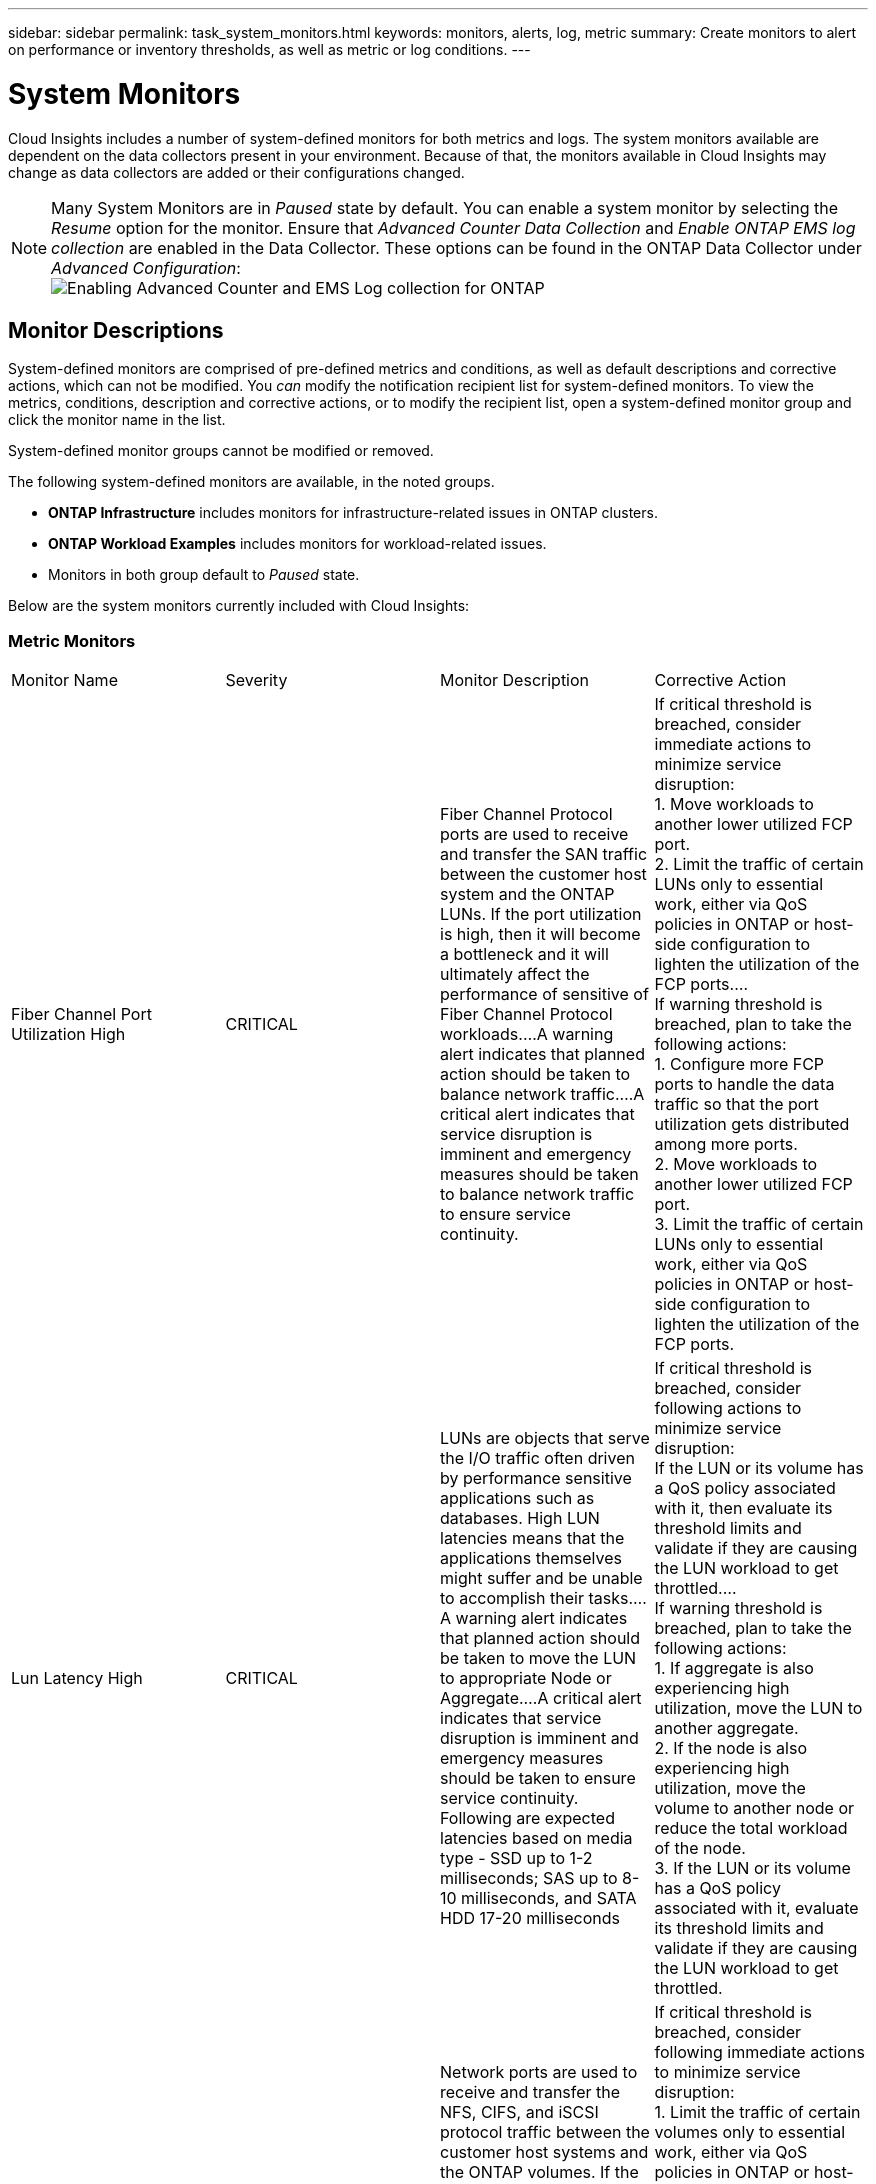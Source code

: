 ---
sidebar: sidebar
permalink: task_system_monitors.html
keywords: monitors, alerts, log, metric
summary: Create monitors to alert on performance or inventory thresholds, as well as metric or log conditions.
---

= System Monitors
:toc: macro
:hardbreaks:
:toclevels: 2
:nofooter:
:icons: font
:linkattrs:
:imagesdir: ./media/

[.lead]
Cloud Insights includes a number of system-defined monitors for both metrics and logs. The system monitors available are dependent on the data collectors present in your environment. Because of that, the monitors available in Cloud Insights may change as data collectors are added or their configurations changed.

NOTE: Many System Monitors are in _Paused_ state by default. You can enable a system monitor by selecting the _Resume_ option for the monitor. Ensure that _Advanced Counter Data Collection_ and _Enable ONTAP EMS log collection_ are enabled in the Data Collector. These options can be found in the ONTAP Data Collector under _Advanced Configuration_: 
image:Enable_Log_Monitor_Collection.png[Enabling Advanced Counter and EMS Log collection for ONTAP]


[#top]

toc::[]




////
== Create the Monitor 

. From the Cloud Insights menu, click *Alerts > Manage Monitors*
+
The Monitors list page is displayed, showing currently configured monitors. 

. To modify an existing monitor, click the monitor name in the list.

. To add a monitor, Click *+ Monitor*. 
+
image:Monitor_log_or_metric.png[Choose system or log monitor]
+
When you add a new monitor, you are prompted to create a Metric Monitor or a Log Monitor.

* _Metric_ monitors alert on infrastructure- or performance-related triggers
* _Log_ monitors alert on log-related activity

+
After you choose your monitor type, the Monitor Configuration dialog is displayed.


==== Metric Monitor

. In the drop-down, search for and choose an object type and metric to monitor.

You can set filters to narrow down which object attributes or metrics to monitor. 

//image:select_metric_to_monitor.png[Select Metric]

image:MonitorMetricFilter.png[Metrics Filtering]

//When working with integration data (Kubernetes, ONTAP Advanced Data, etc.), metric filtering works against the data samples themselves, not the objects as with infrastructure data (storage, VMs, ports, etc.).

When working with integration data (Kubernetes, ONTAP Advanced Data, etc.), metric filtering removes the individual/unmatched data points from the plotted data series, unlike infrastructure data (storage, VM, ports etc.) where filters work on the aggregated value of the data series and potentially remove the entire object from the chart. 

//image:IntegrationMetricFilterExample.png[Integration Metric Filtering]

TIP: To create a multi-condition monitor (e.g., IOPS > X and latency > Y), define the first condition as a threshold and the second condition as a filter.


===== Define the Conditions of the Monitor. 

. After choosing the object and metric to monitor, set the Warning-level and/or Critical-level thresholds.
. For the _Warning_ level, enter 200 for our example. The dashed line indicating this Warning level displays in the example graph.
. For the _Critical_ level, enter 400. The dashed line indicating this Critical level displays in the example graph.
+
The graph displays historical data. The Warning and Critical level lines on the graph are a visual representation of the Monitor, so you can easily see when the Monitor might trigger an alert in each case. 

. For the occurence interval, choose _Continuously_ for a period of _15 Minutes_.
+
You can choose to trigger an alert the moment a threshold is breached, or wait until the threshold has been in continuous breach for a period of time. In our example, we do not want to be alerted every time the Total IOPS peaks above the Warning or Critical level, but only when a monitored object continuously exceeds one of these levels for at least 15 minutes.
+
//image:define_monitor_conditions.png[Define Conditions]
image:Monitor_metric_conditions.png[Define the monitor's conditions]


=== Log Monitor

When creating a *Log monitor*, first choose which log to monitor from the available log list. You can then filter based on the available attributes as above.

For example, you might choose to filter for "object.store.unavailable" message type in the logs.netapp.ems source:

NOTE: The Log Monitor filter cannot be empty. 

image:Monitor_log_monitor_filter.png[choose which log to monitor, and set a filter]



==== Define the alert behavior

Choose how you want to alert when a log alert is triggered. You can set the monitor to alert with _Warning_, _Critical_, or _Informational_ severity, based on the filter conditions you set above.

image:Monitor_log_alert_behavior.png[define the log behavior to monitor]


==== Define the alert resolution behavior

You can choose how an log monitor alert is resolved. You are presented with three choices:

* *Resolve instantly*: The alert is immediately resolved with no further action needed
* *Resolve based on time*: The alert is resolved after the specified time has passed
* *Resolve based on log entry*: The alert is resolved when a subsequent log activity has occurred. For example, when an object is logged as "available".

image:Monitor_log_monitor_resolution.png[Alert Resolution]



==== Select notification type and recipients

In the _Set up team notification(s)_ section, you can choose whether to alert your team via email or Webhook.

image:Webhook_Choose_Monitor_Notification.png[Choose alerting method]

*Alerting via Email:*

Specify the email recipients for alert notifications. If desired, you can choose different recipients for warning or critical alerts.

image:email_monitor_alerts.png[Email Alert Recipients]

*Alerting via Webhook:*

Specify the webhook(s) for alert notifications. If desired, you can choose different webhooks for warning or critical alerts.

image:Webhook_Monitor_Notifications.png[Webhook Alerting]


==== Setting Corrective Actions or Additional Information

You can add an optional description as well as additional insights and/or corrective actions by filling in the *Add an Alert Description* section. The description can be up to 1024 characters and will be sent with the alert. The insights/corrective action field can be up to 67,000 characters and will be displayed in the summary section of the alert landing page.

In these fields you can provide notes, links, or steps to take to correct or otherwise address the alert.

image:Monitors_Alert_Description.png[Alert Corrective Actions and Description]


==== Save your Monitor

. If desired, you can add a description of the monitor. 
+
. Give the Monitor a meaningful name and click *Save*.
+
Your new monitor is added to the list of active Monitors.

==== Monitor List

The Monitor page lists the currently configured monitors, showing the following:

* Monitor Name
* Status 
* Object/metric being monitored
* Conditions of the Monitor

You can choose to temporarily pause monitoring of an object type by clicking the menu to the right of the monitor and selecting *Pause*. When you are ready to resume monitoring, click *Resume*.

You can copy a monitor by selecting *Duplicate* from the menu. You can then modify the new monitor and change the object/metric, filter, conditions, email recipients, etc.

If a monitor is no longer needed, you can delete it by selecting *Delete* from the menu.
////

////
== Monitor Groups

Grouping allows you to view and manage related monitors. For example, you can have a monitor group dedicated to the storage in your environment, or monitors relevant to a certain recipient list. 

image:Monitors_GroupList.png[Monitor Grouping]
////

////

Two groups are shown by default:

* *All Monitors* lists all monitors.
* *Custom Monitors* lists only user-created monitors.
////

////
The number of monitors contained in a group is shown next to the group name.


NOTE: Custom monitors can be paused, resumed, deleted, or moved to another group. System-defined monitors can be paused and resumed but can not be deleted or moved.


=== Custom Monitor Groups

To create a new custom monitor group, click the *"+" Create New Monitor Group* button. Enter a name for the group and click *Create Group*. An empty group is created with that name. 


To add monitors to the group, go to the _All Monitors_ group (recommended) and do one of the following:

* To add a single monitor, click the menu to the right of the monitor and select _Move to Group_. Choose the group to which to add the monitor.
* To add multiple monitors, select the ones you want to move, and click _Bulk Actions_. Choose _Move to group_. You cannot move system-defined monitors.
* Click on the monitor name to open the monitor's edit view, and select a group in the _Associate to a monitor group_ section.
+
image:Monitors_AssociateToGroup.png[Associate to group]

//* To add multiple monitors to a group, select them by clicking the checkbox next to each monitor, then click the *Bulk Actions* button and select _Move to Group_.

Remove monitors by clicking on a group and selecting _Remove from Group_ from the menu. You can not remove monitors from the _All Monitors_ or _Custom Monitors_ group, or from any of the system-defined monitor groups. To delete a monitor from these groups, you must delete the monitor itself.

//To remove a monitor from a group while editing the monitor, in the _Associate with a group_ section, click the *X* next to the group name.

NOTE: Removing a monitor from a group does not delete the monitor from Cloud Insights. To completely remove a monitor, select the monitor and click _Delete_. This also removes it from any group to which it belonged and it is no longer available to any user.

You can also move a monitor to a different group in the same manner, selecting _Move to Group_. You cannot move monitors from the system-defined monitor groups; to move a monitor from one of these groups, you must first _Duplicate_ the monitor, and then move the duplicated monitor to the desired group.

To pause or resume all monitors in a group at once, select the menu for the group and click _Pause_ or _Resume_. 

Use the same menu to rename or delete a group. Deleting a group does not delete the monitors from Cloud Insights; they are still available in _All Monitors_. You cannot delete system-defined monitor groups.

image:Monitors_PauseGroup.png[Pause a group]
////


== Monitor Descriptions

System-defined monitors are comprised of pre-defined metrics and conditions, as well as default descriptions and corrective actions, which can not be modified. You _can_ modify the notification recipient list for system-defined monitors. To view the metrics, conditions, description and corrective actions, or to modify the recipient list, open a system-defined monitor group and click the monitor name in the list.

System-defined monitor groups cannot be modified or removed.

The following system-defined monitors are available, in the noted groups.

* *ONTAP Infrastructure* includes monitors for infrastructure-related issues in ONTAP clusters. 
* *ONTAP Workload Examples* includes monitors for workload-related issues. 
* Monitors in both group default to _Paused_ state.



Below are the system monitors currently included with Cloud Insights:

=== Metric Monitors

|===
|Monitor Name|Severity|Monitor Description|Corrective Action
|Fiber Channel Port Utilization High|CRITICAL|Fiber Channel Protocol ports are used to receive and transfer the SAN traffic between the customer host system and the ONTAP LUNs. If the port utilization is high, then it will become a bottleneck and it will ultimately affect the performance of sensitive of Fiber Channel Protocol workloads.…A warning alert indicates that planned action should be taken to balance network traffic.…A critical alert indicates that service disruption is imminent and emergency measures should be taken to balance network traffic to ensure service continuity.|If critical threshold is breached, consider immediate actions to minimize service disruption: 
1. Move workloads to another lower utilized FCP port. 
2. Limit the traffic of certain LUNs only to essential work, either via QoS policies in ONTAP or host-side configuration to lighten the utilization of the FCP ports.…
If warning threshold is breached, plan to take the following actions: 
1. Configure more FCP ports to handle the data traffic so that the port utilization gets distributed among more ports. 
2. Move workloads to another lower utilized FCP port. 
3. Limit the traffic of certain LUNs only to essential work, either via QoS policies in ONTAP or host-side configuration to lighten the utilization of the FCP ports.
|Lun Latency High|CRITICAL|LUNs are objects that serve the I/O traffic often driven by performance sensitive applications such as databases. High LUN latencies means that the applications themselves might suffer and be unable to accomplish their tasks.…A warning alert indicates that planned action should be taken to move the LUN to appropriate Node or Aggregate.…A critical alert indicates that service disruption is imminent and emergency measures should be taken to ensure service continuity. Following are expected latencies based on media type - SSD up to 1-2 milliseconds; SAS up to 8-10 milliseconds, and SATA HDD 17-20 milliseconds|If critical threshold is breached, consider following actions to minimize service disruption: 
If the LUN or its volume has a QoS policy associated with it, then evaluate its threshold limits and validate if they are causing the LUN workload to get throttled.…
If warning threshold is breached, plan to take the following actions:
1. If aggregate is also experiencing high utilization, move the LUN to another aggregate. 
2. If the node is also experiencing high utilization, move the volume to another node or reduce the total workload of the node. 
3. If the LUN or its volume has a QoS policy associated with it, evaluate its threshold limits and validate if they are causing the LUN workload to get throttled.
|Network Port Utilization High |CRITICAL|Network ports are used to receive and transfer the NFS, CIFS, and iSCSI protocol traffic between the customer host systems and the ONTAP volumes. If the port utilization is high, then it becomes a bottleneck and it will ultimately affect the performance of NFS, CIFS and iSCSI workloads.…A warning alert indicates that planned action should be taken to balance network traffic.…A critical alert indicates that service disruption is imminent and emergency measures should be taken to balance network traffic to ensure service continuity.|If critical threshold is breached, consider following immediate actions to minimize service disruption: 
1. Limit the traffic of certain volumes only to essential work, either via QoS policies in ONTAP or host-side analysis to decrease the utilization of the network ports. 
2. Configure one or more volumes to use another lower utilized network port.…
If warning threshold is breached, consider the following immediate actions:
1. Configure more network ports to handle the data traffic so that the port utilization gets distributed among more ports. 
2. Configure one or more volumes to use another lower utilized network port.
|NVMe Namespace Latency High |CRITICAL |NVMe Namespaces are objects that serve the I/O traffic that is driven by performance sensitive applications such as databases. High NVMe Namespaces latency means that the applications themselves may suffer and be unable to accomplish their tasks.…A warning alert indicates that planned action should be taken to move the LUN to appropriate Node or Aggregate.…A critical alert indicates that service disruption is imminent and emergency measures should be taken to ensure service continuity.|If critical threshold is breached, consider immediate actions to minimize service disruption: 
If the NVMe namespace or its volume has a QoS policy assigned to them, then evaluate its limit thresholds in case they are causing the NVMe namespace workload to get throttled.…
If warning threshold is breached, consider to take the following actions: 
1. If aggregate is also experiencing high utilization, move the LUN to another aggregate. 
2. If the node is also experiencing high utilization, move the volume to another node or reduce the total workload of the node.
3. If the NVMe namespace or its volume has a QoS policy assigned to them, evaluate its limit thresholds in case they are causing the NVMe namespace workload to get throttled.
|QTree Capacity Full|CRITICAL|A qtree is a logically defined file system that can exist as a special subdirectory of the root directory within a volume. Each qtree has a default space quota or a quota defined by a quota policy to limit amount of data stored in the tree within the volume capacity.…A warning alert indicates that planned action should be taken to increase the space.…A critical alert indicates that service disruption is imminent and emergency measures should be taken to free up space to ensure service continuity.|If critical threshold is breached, consider immediate actions to minimize service disruption:
1. Increase the space of the qtree in order to accommodate the growth. 
2. Delete unwanted data to free up space.…
If warning threshold is breached, plan to take the following immediate actions:
1. Increase the space of the qtree in order to accommodate the growth. 
2. Delete unwanted data to free up space.
|QTree Capacity Hard Limit|CRITICAL|A qtree is a logically defined file system that can exist as a special subdirectory of the root directory within a volume. Each qtree has a space quota measured in KBytes that is used to store data in order to control the growth of user data in volume and not exceed its total capacity.…A qtree maintains a soft storage capacity quota that provides alert to the user proactively before reaching the total capacity quota limit in the qtree and being unable to store data anymore. Monitoring the amount of data stored within a qtree ensures that the user receives uninterrupted data service.|If critical threshold is breached, consider following immediate actions to minimize service disruption:
1. Increase the tree space quota in order to accommodate the growth
2. Instruct the user to delete unwanted data in the tree to free up space
|QTree Capacity Soft Limit|WARNING|A qtree is a logically defined file system that can exist as a special subdirectory of the root directory within a volume. Each qtree has a space quota measured in KBytes that it can use to store data in order to control the growth of user data in volume and not exceed its total capacity.…A qtree maintains a soft storage capacity quota that provides alert to the user proactively before reaching the total capacity quota limit in the qtree and being unable to store data anymore. Monitoring the amount of data stored within a qtree ensures that the user receives uninterrupted data service.|If warning threshold is breached, consider the following immediate actions:
1. Increase the tree space quota to accommodate the growth. 
2. Instruct the user to delete unwanted data in the tree to free up space.
|QTree Files Hard Limit|CRITICAL|A qtree is a logically defined file system that can exist as a special subdirectory of the root directory within a volume. Each qtree has a quota of the number of files that it can contain to maintain a manageable file system size within the volume.…A qtree maintains a hard file number quota beyond which new files in the tree are denied. Monitoring the number of files within a qtree ensures that the user receives uninterrupted data service.|If critical threshold is breached, consider immediate actions to minimize service disruption:
1. Increase the file count quota for the qtree. 
2. Delete unwanted files from the qtree file system.
|QTree Files Soft Limit|WARNING|A qtree is a logically defined file system that can exist as a special subdirectory of the root directory within a volume. Each qtree has a quota of the number of files that it can contain in order to maintain a manageable file system size within the volume.…A qtree maintains a soft file number quota to provide alert to the user proactively before reaching the limit of files in the qtree and being unable to store any additional files. Monitoring the number of files within a qtree ensures that the user receives uninterrupted data service.|If warning threshold is breached, plan to take the following immediate actions: 
1. Increase the file count quota for the qtree. 
2. Delete unwanted files from the qtree file system.
|Snapshot Reserve Space Full|CRITICAL|Storage capacity of a volume is necessary to store application and customer data. A portion of that space, called snapshot reserved space, is used to store snapshots which allow data to be protected locally. The more new and updated data stored in the ONTAP volume the more snapshot capacity is used and less snapshot storage capacity is available for future new or updated data. If the snapshot data capacity within a volume reaches the total snapshot reserve space, it might lead to the customer being unable to store new snapshot data and reduction in the level of protection for the data in the volume. Monitoring the volume used snapshot capacity ensures data services continuity.|If critical threshold is breached, consider immediate actions to minimize service disruption: 
1. Configure snapshots to use data space in the volume when the snapshot reserve is full. 
2. Delete some older unwanted snapshots to free up space.…
If warning threshold is breached, plan to take the following immediate actions:
1. Increase the snapshot reserve space within the volume to accommodate the growth. 
2. Configure snapshots to use data space in the volume when the snapshot reserve is full.
|Storage Capacity Limit|CRITICAL|When a storage pool (aggregate) is filling up, I/O operations slow down and finally stop resulting in storage outage incident. A warning alert indicates that planned action should be taken soon to restore minimum free space. A critical alert indicates that service disruption is imminent and emergency measures should be taken to free up space to ensure service continuity.|If critical threshold is breached, immediately consider the following actions to minimize service disruption: 
1. Delete Snapshots on non-critical volumes. 
2. Delete Volumes or LUNs that are non-essential workloads and that may be restored from off storage copies.……If warning threshold is breached, plan the following immediate actions:
1. Move one or more volumes to a different storage location.
2. Add more storage capacity. 
3. Change storage efficiency settings or tier inactive data to cloud storage.
|Storage Performance Limit|CRITICAL|When a storage system reaches its performance limit, operations slow down, latency goes up and workloads and applications may start failing. ONTAP evaluates the storage pool utilization for workloads and estimates what percent of performance has been consumed.…A warning alert indicates that planned action should be taken to reduce storage pool load to ensure that there will be enough storage pool performance left to service workload peaks.…A critical alert indicates that a performance brownout is imminent and emergency measures should be taken to reduce storage pool load to ensure service continuity.|If critical threshold is breached, consider following immediate actions to minimize service disruption:
1. Suspend scheduled tasks such as Snapshots or SnapMirror replication. 
2. Idle non-essential workloads.…
If warning threshold is breached, take the following actions immediately:
1. Move one or more workloads to a different storage location. 
2. Add more storage nodes (AFF) or disk shelves(FAS) and redistribute workloads
3. Change workload characteristics(block size, application caching).
|User Quota Capacity Hard Limit|CRITICAL|ONTAP recognizes the users of Unix or Windows systems who have the rights to access volumes, files or directories within a volume. As a result, ONTAP allows the customers to configure storage capacity for their users or groups of users of their Linux or Windows systems. The user or group policy quota limits the amount of space the user can utilize for their own data.…A hard limit of this quota allows notification of the user when the amount of capacity used within the volume is right before reaching the total capacity quota. Monitoring the amount of data stored within a user or group quota ensures that the user receives uninterrupted data service.|If critical threshold is breached, consider following immediate actions to minimize service disruption:  
1. Increase the space of the user or group quota in order to accommodate the growth. 
2. Instruct the user or group to delete unwanted data to free up space.
|User Quota Capacity Soft Limit|WARNING|ONTAP recognizes the users of Unix or Windows systems that have the rights to access volumes, files or directories within a volume. As a result, ONTAP allows the customers to configure storage capacity for their users or groups of users of their Linux or Windows systems. The user or group policy quota limits the amount of space the user can utilize for their own data.…A soft limit of this quota allows proactive notification to the user when the amount of capacity used within the volume is reaching the total capacity quota. Monitoring the amount of data stored within a user or group quota ensures that the user receives uninterrupted data service.|If warning threshold is breached, plan to take the following immediate actions:
1. Increase the space of the user or group quota in order to accommodate the growth. 
2. Delete unwanted data to free up space.
|Volume Capacity Full|CRITICAL|Storage capacity of a volume is necessary to store application and customer data. The more data stored in the ONTAP volume the less storage availability for future data. If the data storage capacity within a volume reaches the total storage capacity may lead to the customer being unable to store data due to lack of storage capacity. Monitoring the volume used storage capacity ensures data services continuity.|If critical threshold is breached, consider following immediate actions to minimize service disruption:
1. Increase the space of the volume to accommodate the growth. 
2. Delete unwanted data to free up space.
3. If snapshot copies occupy more space than the snapshot reserve, delete old Snapshots or enable Volume Snapshot Autodelete.…If warning threshold is breached, plan to take the following immediate actions:
1. Increase the space of the volume in order to accommodate the growth
2. If snapshot copies occupy more space than the snapshot reserve, delete old Snapshots or enabling Volume Snapshot Autodelete.……
|Volume Inodes Limit|CRITICAL|Volumes that store files use index nodes (inode) to store file metadata. When a volume exhausts its inode allocation, no more files can be added to it.…A warning alert indicates that planned action should be taken to increase the number of available inodes.…A critical alert indicates that file limit exhaustion is imminent and emergency measures should be taken to free up inodes to ensure service continuity.|If critical threshold is breached, consider following immediate actions to minimize service disruption:
1. Increase the inodes value for the volume. If the inodes value is already at the max value, then split the volume into two or more volumes because the file system has grown beyond the maximum size. 
2. Use FlexGroup as it helps to accommodate large file systems.…
If warning threshold is breached, plan to take the following immediate actions:  
1. Increase the inodes value for the volume. If the inodes value is already at the max, then split the volume into two or more volumes because the file system has grown beyond the maximum size. 
2. Use FlexGroup as it helps to accommodate large file systems
|Volume Latency High|CRITICAL|Volumes are objects that serve the I/O traffic often driven by performance sensitive applications including devOps applications, home directories, and databases. High volume latencies means that the applications themselves may suffer and be unable to accomplish their tasks. Monitoring volume latencies is critical to maintain application consistent performance. The following are expected latencies based on media type - SSD up to 1-2 milliseconds; SAS up to 8-10 milliseconds and SATA HDD 17-20 milliseconds.|If critical threshold is breached, consider following immediate actions to minimize service disruption: 
If the volume has a QoS policy assigned to it, evaluate its limit thresholds in case they are causing the volume workload to get throttled.…
If warning threshold is breached, consider the following immediate actions:
1. If aggregate is also experiencing high utilization, move the volume to another aggregate.
2. If the volume has a QoS policy assigned to it, evaluate its limit thresholds in case they are causing the volume workload to get throttled.
3. If the node is also experiencing high utilization, move the volume to another node or reduce the total workload of the node.

|Monitor Name|Severity|Monitor Description|Corrective Action
|Node High Latency|WARNING / CRITICAL|Node latency has reached the levels where it might affect the performance of the applications on the node. Lower node latency ensures consistent performance of the applications. The expected latencies based on media type are: SSD up to 1-2 milliseconds; SAS up to 8-10 milliseconds and SATA HDD 17-20 milliseconds.|If critical threshold is breached, then immediate actions should be taken to minimize service disruption:
1. Suspend scheduled tasks, Snapshots or SnapMirror replication
2. Lower the demand of lower priority workloads via QoS limits
3. Inactivate non-essential workloads  
 
Consider immediate actions when warning threshold is breached:
1. Move one or more workloads to a different storage location
2. Lower the demand of lower priority workloads via QoS limits
3. Add more storage nodes (AFF) or disk shelves (FAS) and redistribute workloads
4. Change workload characteristics (block size, application caching etc)
|Node Performance Limit|WARNING / CRITICAL|Node performance utilization has reached the levels where it might affect the performance of the IOs and the applications supported by the node. Low node performance utilization ensures consistent performance of the applications.|Immediate actions should be taken to minimize service disruption if critical threshold is breached:
1. Suspend scheduled tasks, Snapshots or SnapMirror replication 
2. Lower the demand of lower priority workloads via QoS limits
3. Inactivate non-essential workloads   
 
Consider the following actions if warning threshold is breached:
1. Move one or more workloads to a different storage location
2. Lower the demand of lower priority workloads via QoS limits
3. Add more storage nodes (AFF) or disk shelves (FAS)and redistribute workloads
4. Change workload characteristics (block size, application caching etc)
|Storage VM High Latency|WARNING / CRITICAL|Storage VM (SVM) latency has reached the levels where it might affect the performance of the applications on the storage VM. Lower storage VM latency ensures consistent performance of the applications. The expected latencies based on media type are: SSD up to 1-2 milliseconds; SAS up to 8-10 milliseconds and SATA HDD 17-20 milliseconds.|If critical threshold is breached, then immediately evaluate the threshold limits for volumes of the storage VM with a QoS policy assigned,  to verify whether they are causing the volume workloads to get throttled

Consider following immediate actions when warning threshold is breached:
1. If aggregate is also experiencing high utilization, move some volumes of the  storage VM to another aggregate.
2. For volumes of the storage VM with a QoS policy assigned, evaluate the threshold limits if they are causing the volume workloads to get throttled
3. If the node is experiencing high utilization, move some volumes of the storage VM to another node or reduce the total workload of the node
|User Quota Files Hard Limit|CRITICAL|The number of files created within the volume has reached the critical limit and additional files cannot be created. Monitoring the number of files stored ensures that the user receives uninterrupted data service.|Immediate actions are required to minimize service disruption if critical threshold is breached.…Consider taking following actions:
1. Increase the  file count quota for the specific user
2. Delete unwanted files to reduce the pressure on the files quota for the specific user
|User Quota Files Soft Limit|WARNING|The number of files created within the volume has reached the threshold limit of the quota and is near to the critical limit. You cannot create additional files if quota reaches the critical limit. Monitoring the number of files stored by a user ensures that the user receives uninterrupted data service.|Consider immediate actions if warning threshold is breached:
1. Increase the file count quota for the specific user quota
2. Delete unwanted files to reduce the pressure on the files quota for the specific user
|Volume Cache Miss Ratio|WARNING / CRITICAL|Volume Cache Miss Ratio is the percentage of read requests from the client applications that are returned from the disk instead of being returned from the cache. This means that the volume has reached the set threshold.|If critical threshold is breached, then immediate actions should be taken to minimize service disruption:
1. Move some workloads off of the node of the volume to reduce the IO load
2. If not already on the node of the volume, increase the WAFL cache by purchasing and adding a Flash Cache
3. Lower the demand of lower priority workloads on the same node via QoS limits

Consider immediate actions when warning threshold is breached:
1. Move some workloads off of the node of the volume to reduce the IO load
2. If not already on the node of the volume, increase the WAFL cache by purchasing and adding a Flash Cache
3. Lower the demand of lower priority workloads on the same node via QoS limits
4. Change workload characteristics (block size, application caching etc)
|Volume Qtree Quota Overcommit|WARNING / CRITICAL|Volume Qtree Quota Overcommit specifies the percentage at which a volume is considered to be overcommitted by the qtree quotas. The set threshold for the qtree quota is reached for the volume. Monitoring the volume qtree quota overcommit ensures that the user receives uninterrupted data service.|If critical threshold is breached, then immediate actions should be taken to minimize service disruption:
1. Increase the space of the volume 
2. Delete unwanted data

When warning threshold is breached, then consider increasing the space of the volume.

|===

<<top,Back to Top>>

=== Log Monitors 

|===
|Monitor Name|Severity|Description|Corrective Action
|AWS Credentials Not Initialized|INFO|This event occurs when a module attempts to access Amazon Web Services (AWS) Identity and Access Management (IAM) role-based credentials from the cloud credentials thread before they are initialized. |Wait for the cloud credentials thread, as well as the system, to complete initialization. 
|Cloud Tier Unreachable|CRITICAL|A storage node cannot connect to Cloud Tier object store API. Some data will be inaccessible.|If you use on-premises products, perform the following corrective actions: …Verify that your intercluster LIF is online and functional by using the "network interface show" command.…Check the network connectivity to the object store server by using the "ping" command over the destination node intercluster LIF.…Ensure the following:…The configuration of your object store has not changed.…The login and connectivity information is still valid.…Contact NetApp technical support if the issue persists. 

If you use Cloud Volumes ONTAP, perform the following corrective actions: …Ensure that the configuration of your object store has not changed.… Ensure that the login and connectivity information is still valid.…Contact NetApp technical support if the issue persists.
|Disk Out of Service|INFO|This event occurs when a disk is removed from service because it has been marked failed, is being sanitized, or has entered the Maintenance Center.|None.
|FlexGroup Constituent Full|CRITICAL|A constituent within a FlexGroup volume is full, which might cause a potential disruption of service. You can still create or expand files on the FlexGroup volume. However, none of the files that are stored on the constituent can be modified. As a result, you might see random out-of-space errors when you try to perform write operations on the FlexGroup volume.|It is recommended that you add capacity to the FlexGroup volume by using the "volume modify -files +X" command.…Alternatively, delete files from the FlexGroup volume. However, it is difficult to determine which files have landed on the constituent.
|Flexgroup Constituent Nearly Full|WARNING|A constituent within a FlexGroup volume is nearly out of space, which might cause a potential disruption of service. Files can be created and expanded. However, if the constituent runs out of space, you might not be able to append to or modify the files on the constituent. |It is recommended that you add capacity to the FlexGroup volume by using the "volume modify -files +X" command.…Alternatively, delete files from the FlexGroup volume. However, it is difficult to determine which files have landed on the constituent.
|FlexGroup Constituent Nearly Out of Inodes|WARNING|A constituent within a FlexGroup volume is almost out of inodes, which might cause a potential disruption of service. The constituent receives lesser create requests than average. This might impact the overall performance of the FlexGroup volume, because the requests are routed to constituents with more inodes.|It is recommended that you add capacity to the FlexGroup volume by using the "volume modify -files +X" command.…Alternatively, delete files from the FlexGroup volume. However, it is difficult to determine which files have landed on the constituent.
|FlexGroup Constituent Out of Inodes|CRITICAL|A constituent of a FlexGroup volume has run out of inodes, which might cause a potential disruption of service. You cannot create new files on this constituent. This might lead to an overall imbalanced distribution of content across the FlexGroup volume.|It is recommended that you add capacity to the FlexGroup volume by using the "volume modify -files +X" command.…Alternatively, delete files from the FlexGroup volume. However, it is difficult to determine which files have landed on the constituent.
|LUN Offline|INFO|This event occurs when a LUN is brought offline manually. |Bring the LUN back online. 
|Main Unit Fan Failed|WARNING|One or more main unit fans have failed. The system remains operational.…However, if the condition persists for too long, the overtemperature might trigger an automatic shutdown.|Reseat the failed fans. If the error persists, replace them.
|Main Unit Fan in Warning State|INFO|This event occurs when one or more main unit fans are in a warning state.|Replace the indicated fans to avoid overheating.
|NVRAM Battery Low|WARNING|The NVRAM battery capacity is critically low. There might be a potential data loss if the battery runs out of power.…Your system generates and transmits an AutoSupport or "call home" message to NetApp technical support and the configured destinations if it is configured to do so. The successful delivery of an AutoSupport message significantly improves problem determination and resolution. |Perform the following corrective actions:…View the battery's current status, capacity, and charging state by using the "system node environment sensors show" command.…If the battery was replaced recently or the system was non-operational for an extended period of time, monitor the battery to verify that it is charging properly.…Contact NetApp technical support if the battery runtime continues to decrease below critical levels, and the storage system shuts down automatically.
|Service Processor Not Configured|WARNING|This event occurs on a weekly basis, to remind you to configure the Service Processor (SP). The SP is a physical device that is incorporated into your system to provide remote access and remote management capabilities. You should configure the SP to use its full functionality. |Perform the following corrective actions:…Configure the SP by using the "system service-processor network modify" command.…Optionally, obtain the MAC address of the SP by using the "system service-processor network show" command.…Verify the SP network configuration by using the "system service-processor network show" command.…Verify that the SP can send an AutoSupport email by using the "system service-processor autosupport invoke" command.
NOTE: AutoSupport email hosts and recipients should be configured in ONTAP before you issue this command.
|Service Processor Offline|CRITICAL|ONTAP is no longer receiving heartbeats from the Service Processor (SP), even though all the SP recovery actions have been taken. ONTAP cannot monitor the health of the hardware without the SP.…The system will shut down to prevent hardware damage and data loss. Set up a panic alert to be notified immediately if the SP goes offline. |Power-cycle the system by performing the following actions:…Pull the controller out from the chassis.…Push the controller back in.…Turn the controller back on.…If the problem persists, replace the controller module.
|Shelf Fans Failed|CRITICAL|The indicated cooling fan or fan module of the shelf has failed. The disks in the shelf might not receive enough cooling airflow, which might result in disk failure.|Perform the following corrective actions:…Verify that the fan module is fully seated and secured.
NOTE: The fan is integrated into the power supply module in some disk shelves.…If the issue persists, replace the fan module.…If the issue still persists, contact NetApp technical support for assistance.
|System Cannot Operate Due to Main Unit Fan Failure |CRITICAL|One or more main unit fans have failed, disrupting system operation. This might lead to a potential data loss. |Replace the failed fans.
|Unassigned Disks|INFO|System has unassigned disks - capacity is being wasted and your system may have some misconfiguration or partial configuration change applied.|Perform the following corrective actions:…Determine which disks are unassigned by using the "disk show -n" command.…Assign the disks to a system by using the "disk assign" command.

|Antivirus Server Busy|WARNING|The antivirus server is too busy to accept any new scan requests.|If this message occurs frequently, ensure that there are enough antivirus servers to handle the virus scan load generated by the SVM.
|AWS Credentials for IAM Role Expired|CRITICAL|Cloud Volume ONTAP has become inaccessible. The Identity and Access Management (IAM) role-based credentials have expired. The credentials are acquired from the Amazon Web Services (AWS) metadata server using the IAM role, and are used to sign API requests to Amazon Simple Storage Service (Amazon S3).|Perform the following:…Log in to the AWS EC2 Management Console.…Navigate to the Instances page.…Find the instance for the Cloud Volumes ONTAP deployment and check its health.…Verify that the AWS IAM role associated with the instance is valid and has been granted proper privileges to the instance.
|AWS Credentials for IAM Role Not Found|CRITICAL|The cloud credentials thread cannot acquire the Amazon Web Services (AWS) Identity and Access Management (IAM) role-based credentials from the AWS metadata server. The credentials are used to sign API requests to Amazon Simple Storage Service (Amazon S3). Cloud Volume ONTAP has become inaccessible.…|Perform the following:…Log in to the AWS EC2 Management Console.…Navigate to the Instances page.…Find the instance for the Cloud Volumes ONTAP deployment and check its health.…Verify that the AWS IAM role associated with the instance is valid and has been granted proper privileges to the instance.
|AWS Credentials for IAM Role Not Valid|CRITICAL|The Identity and Access Management (IAM) role-based credentials are not valid. The credentials are acquired from the Amazon Web Services (AWS) metadata server using the IAM role, and are used to sign API requests to Amazon Simple Storage Service (Amazon S3). Cloud Volume ONTAP has become inaccessible. |Perform the following:…Log in to the AWS EC2 Management Console.…Navigate to the Instances page.…Find the instance for the Cloud Volumes ONTAP deployment and check its health.…Verify that the AWS IAM role associated with the instance is valid and has been granted proper privileges to the instance.
|AWS IAM Role Not Found|CRITICAL|The Identity and Access Management (IAM) roles thread cannot find an Amazon Web Services (AWS) IAM role on the AWS metadata server. The IAM role is required to acquire role-based credentials used to sign API requests to Amazon Simple Storage Service (Amazon S3). Cloud Volume ONTAP has become inaccessible.…|Perform the following:…Log in to the AWS EC2 Management Console.…Navigate to the Instances page.…Find the instance for the Cloud Volumes ONTAP deployment and check its health.…Verify that the AWS IAM role associated with the instance is valid.
|AWS IAM Role Not Valid|CRITICAL|The Amazon Web Services (AWS) Identity and Access Management (IAM) role on the AWS metadata server is not valid. The Cloud Volume ONTAP has become inaccessible.…|Perform the following:…Log in to the AWS EC2 Management Console.…Navigate to the Instances page.…Find the instance for the Cloud Volumes ONTAP deployment and check its health.…Verify that the AWS IAM role associated with the instance is valid and has been granted proper privileges to the instance.
|AWS Metadata Server Connection Fail|CRITICAL|The Identity and Access Management (IAM) roles thread cannot establish a communication link with the Amazon Web Services (AWS) metadata server. Communication should be established to acquire the necessary AWS IAM role-based credentials used to sign API requests to Amazon Simple Storage Service (Amazon S3). Cloud Volume ONTAP has become inaccessible.…|Perform the following:…Log in to the AWS EC2 Management Console.…Navigate to the Instances page.…Find the instance for the Cloud Volumes ONTAP deployment and check its health.… 
|FabricPool Space Usage Limit Nearly Reached|WARNING|The total cluster-wide FabricPool space usage of object stores from capacity-licensed providers has nearly reached the licensed limit.|Perform the following corrective actions:…Check the percentage of the licensed capacity used by each FabricPool storage tier by using the "storage aggregate object-store show-space" command.…Delete Snapshot copies from volumes with the tiering policy "snapshot" or "backup" by using the "volume snapshot delete" command to clear up space.…Install a new license on the cluster to increase the licensed capacity.
|FabricPool Space Usage Limit Reached|CRITICAL|The total cluster-wide FabricPool space usage of object stores from capacity-licensed providers has reached  the license limit.|Perform the following corrective actions:…Check the percentage of the licensed capacity used by each FabricPool storage tier by using the "storage aggregate object-store show-space" command.…Delete Snapshot copies from volumes with the tiering policy "snapshot" or "backup" by using the "volume snapshot delete" command to clear up space.…Install a new license on the cluster to increase the licensed capacity.
|Giveback of Aggregate Failed|CRITICAL|This event occurs during the migration of an aggregate as part of a storage failover (SFO) giveback, when the destination node cannot reach the object stores. |Perform the following corrective actions:…Verify that your intercluster LIF is online and functional by using the "network interface show" command.…Check network connectivity to the object store server by using the"'ping" command over the destination node intercluster LIF. …Verify that the configuration of your object store has not changed and that login and connectivity information is still accurate by using the "aggregate object-store config show" command.…Alternatively, you can override the error by specifying false for the "require-partner-waiting" parameter of the giveback command.…Contact NetApp technical support for more information or assistance.
|HA Interconnect Down|WARNING|The high-availability (HA) interconnect is down. Risk of service outage when failover is not available.|Corrective actions depend on the number and type of HA interconnect links supported by the platform, as well as the reason why the interconnect is down. …If the links are down:…Verify that both controllers in the HA pair are operational.…For externally connected links, make sure that the interconnect cables are connected properly and that the small form-factor pluggables (SFPs), if applicable, are seated properly on both controllers.…For internally connected links, disable and re-enable the links, one after the other, by using the "ic link off" and "ic link on" commands. …If links are disabled, enable the links by using the "ic link on" command. …If a peer is not connected, disable and re-enable the links, one after the other, by using the "ic link off" and "ic link on" commands.…Contact NetApp technical support if the issue persists.
|Max Sessions Per User Exceeded|WARNING
|You have exceeded the maximum number of sessions allowed per user over a TCP connection. Any request to establish a session will be denied until some sessions are released. …|Perform the following corrective actions: …Inspect all the applications that run on the client, and terminate any that are not operating properly.…Reboot the client.…Check if the issue is caused by a new or existing application:…If the application is new, set a higher threshold for the client by using the "cifs option modify -max-opens-same-file-per-tree" command.
In some cases, clients operate as expected, but require a higher threshold. You should have advanced privilege to set a higher threshold for the client. …If the issue is caused by an existing application, there might be an issue with the client. Contact NetApp technical support for more information or assistance.
|Max Times Open Per File Exceeded|WARNING|You have exceeded the maximum number of times that you can open the file over a TCP connection. Any request to open this file will be denied until you close some open instances of the file. This typically indicates abnormal application behavior.…|Perform the following corrective actions:…Inspect the applications that run on the client using this TCP connection.
The client might be operating incorrectly because of the application running on it.…Reboot the client.…Check if the issue is caused by a new or existing application:…If the application is new, set a higher threshold for the client by using the "cifs option modify -max-opens-same-file-per-tree" command.
In some cases, clients operate as expected, but require a higher threshold. You should have advanced privilege to set a higher threshold for the client. …If the issue is caused by an existing application, there might be an issue with the client. Contact NetApp technical support for more information or assistance.
|NetBIOS Name Conflict|CRITICAL
|The NetBIOS Name Service has received a negative response to a name registration request, from a remote machine. This is typically caused by a conflict in the NetBIOS name or an alias. As a result, clients might not be able to access data or connect to the right data-serving node in the cluster.|Perform any one of the following corrective actions:…If there is a conflict in the NetBIOS name or an alias, perform one of the following:…Delete the duplicate NetBIOS alias by using the "vserver cifs delete -aliases alias -vserver vserver" command.…Rename a NetBIOS alias by deleting the duplicate name and adding an alias with a new name by using the "vserver cifs create -aliases alias -vserver vserver" command. …If there are no aliases configured and there is a conflict in the NetBIOS name, then rename the CIFS server by using the "vserver cifs delete -vserver vserver" and "vserver cifs create -cifs-server netbiosname" commands.
NOTE: Deleting a CIFS server can make data inaccessible. …Remove NetBIOS name or rename the NetBIOS on the remote machine.
|NFSv4 Store Pool Exhausted|CRITICAL|A NFSv4 store pool has been exhausted.|If the NFS server is unresponsive for more than 10 minutes after this event, contact NetApp technical support.
|No Registered Scan Engine|CRITICAL|The antivirus connector notified ONTAP that it does not have a registered scan engine. This might cause data unavailability if the "scan-mandatory" option is enabled. |Perform the following corrective actions:…Ensure that the scan engine software installed on the antivirus server is compatible with ONTAP.…Ensure that scan engine software is running and configured to connect to the antivirus connector over local loopback.
|No Vscan Connection|CRITICAL|ONTAP has no Vscan connection to service virus scan requests. This might cause data unavailability if the "scan-mandatory" option is enabled.|Ensure that the scanner pool is properly configured and the antivirus servers are active and connected to ONTAP.
|Node Root Volume Space Low|CRITICAL|The system has detected that the root volume is dangerously low on space. The node is not fully operational. Data LIFs might have failed over within the cluster, because of which NFS and CIFS access is limited on the node. Administrative capability is limited to local recovery procedures for the node to clear up space on the root volume.|Perform the following corrective actions:…Clear up space on the root volume by deleting old Snapshot copies, deleting files you no longer need from the /mroot directory, or expanding the root volume capacity.…Reboot the controller.…Contact NetApp technical support for more information or assistance.
|Nonexistent Admin Share|CRITICAL|Vscan issue: a client has attempted to connect to a nonexistent ONTAP_ADMIN$ share. |Ensure that Vscan is enabled for the mentioned SVM ID. Enabling Vscan on a SVM causes the ONTAP_ADMIN$ share to be created for the SVM automatically.
|NVMe Namespace Out of Space|CRITICAL|An NVMe namespace has been brought offline because of a write failure caused by lack of space.|Add space to the volume, and then bring the NVMe namespace online by using the "vserver nvme namespace modify" command.
|NVMe-oF Grace Period Active|WARNING|This event occurs on a daily basis when the NVMe over Fabrics (NVMe-oF) protocol is in use and the grace period of the license is active. The NVMe-oF functionality requires a license after the license grace period expires. NVMe-oF functionality is disabled when the license grace period is over. |Contact your sales representative to obtain an NVMe-oF license, and add it to the cluster, or remove all instances of NVMe-oF configuration from the cluster. 
|NVMe-oF Grace Period Expired|WARNING|The NVMe over Fabrics (NVMe-oF) license grace period is over and the NVMe-oF functionality is disabled.|Contact your sales representative to obtain an NVMe-oF license, and add it to the cluster.
|NVMe-oF Grace Period Start|WARNING|The NVMe over Fabrics (NVMe-oF) configuration was detected during the upgrade to ONTAP 9.5 software. NVMe-oF functionality requires a license after the license grace period expires.|Contact your sales representative to obtain an NVMe-oF license, and add it to the cluster.
|Object Store Host Unresolvable|CRITICAL|The object store server host name cannot be resolved to an IP address. The object store client cannot communicate with the object-store server without resolving to an IP address. As a result, data might be inaccessible. |Check the DNS configuration to verify that the host name is configured correctly with an IP address.
|Object Store Intercluster LIF Down|CRITICAL|The object-store client cannot find an operational LIF to communicate with the object store server. The node will not allow object store client traffic until the intercluster LIF is operational. As a result, data might be inaccessible. |Perform the following corrective actions:…Check the intercluster LIF status by using the "network interface show -role intercluster" command.…Verify that the intercluster LIF is configured correctly and operational.…If an intercluster LIF is not configured, add it by using the "network interface create -role intercluster" command.
|Object Store Signature Mismatch|CRITICAL|The request signature sent to the object store server does not match the signature calculated by the client. As a result, data might be inaccessible. |Verify that the secret access key is configured correctly. If it is configured correctly, contact NetApp technical support for assistance.
|READDIR Timeout|CRITICAL|A READDIR file operation has exceeded the timeout that it is allowed to run in WAFL. This can be because of very large or sparse directories. Corrective action is recommended. |Perform the following corrective actions:…Find information specific to recent directories that have had READDIR file operations expire by using the following 'diag' privilege nodeshell CLI command:
wafl readdir notice show.…Check if directories are indicated as sparse or not:…If a directory is indicated as sparse, it is recommended that you copy the contents of the directory to a new directory to remove the sparseness of the directory file. …If a directory is not indicated as sparse and the directory is large, it is recommended that you reduce the size of the directory file by reducing the number of file entries in the directory.
|Relocation of Aggregate Failed|CRITICAL|This event occurs during the relocation of an aggregate, when the destination node cannot reach the object stores. |Perform the following corrective actions:…Verify that your intercluster LIF is online and functional by using the "network interface show" command.…Check network connectivity to the object store server by using the"'ping" command over the destination node intercluster LIF. …Verify that the configuration of your object store has not changed and that login and connectivity information is still accurate by using the "aggregate object-store config show" command.…Alternatively, you can override the error by using the "override-destination-checks" parameter of the relocation command.…Contact NetApp technical support for more information or assistance.
|Shadow Copy Failed|CRITICAL|A Volume Shadow Copy Service (VSS), a Microsoft Server backup and restore service operation, has failed.|Check the following using the information provided in the event message:…Is shadow copy configuration enabled?…Are the appropriate licenses installed? …On which shares is the shadow copy operation performed?…Is the share name correct?…Does the share path exist?…What are the states of the shadow copy set and its shadow copies?
|Storage Switch Power Supplies Failed|WARNING|There is a missing power supply in the cluster switch. Redundancy is reduced, risk of outage with any further power failures.|Perform the following corrective actions:…Ensure that the power supply mains, which supplies power to the cluster switch, is turned on.…Ensure that the power cord is connected to the power supply.…Contact NetApp technical support if the issue persists.
|Too Many CIFS Authentication|WARNING|Many authentication negotiations have occurred simultaneously. There are 256 incomplete new session requests from this client.|Investigate why the client has created 256 or more new connection requests. You might have to contact the vendor of the client or of the application to determine why the error occurred.
|Unauthorized User Access to Admin Share|WARNING|A client has attempted to connect to the privileged ONTAP_ADMIN$ share even though their logged-in user is not an allowed user.|Perform the following corrective actions:…Ensure that the mentioned username and IP address is configured in one of the active Vscan scanner pools.…Check the scanner pool configuration that is currently active by using the "vserver vscan scanner pool show-active" command.
|Virus Detected|WARNING|A Vscan server has reported an error to the storage system. This typically indicates that a virus has been found. However, other errors on the Vscan server can cause this event.…Client access to the file is denied. The Vscan server might, depending on its settings and configuration, clean the file, quarantine it, or delete it.|Check the log of the Vscan server reported in the "syslog" event to see if it was able to successfully clean, quarantine, or delete the infected file. If it was not able to do so, a system administrator might have to manually delete the file.

|Volume Offline|INFO|This message indicates that a volume is made offline.|Bring the volume back online.
|Volume Restricted|INFO|This event indicates that a flexible volume is made restricted.|Bring the volume back online.
|Storage VM Stop Succeeded|INFO|This message occurs when a 'vserver stop' operation succeeds.|Use 'vserver start' command to start the data access on a storage VM.
|Node Panic|WARNING|This event is issued when a panic occurs|Contact NetApp customer support.|1 day

|===


<<top,Back to Top>>

=== Anti-Ransomware Log Monitors

|===

|Monitor Name|Severity|Description|Corrective Action
|Storage VM Anti-ransomware Monitoring Disabled|WARNING|The anti-ransomware monitoring for the storage VM is disabled. Enable anti-ransomware to protect the storage VM.|None
|Storage VM Anti-ransomware Monitoring Enabled (Learning Mode)|INFO|The anti-ransomware monitoring for the storage VM is enabled in learning mode.|None
|Volume Anti-ransomware Monitoring Enabled|INFO|The anti-ransomware monitoring for the volume is enabled.|None
|Volume Anti-ransomware Monitoring Disabled|WARNING|The anti-ransomware monitoring for the volume is disabled. Enable anti-ransomware to protect the volume.|None
|Volume Anti-ransomware Monitoring  Enabled (Learning Mode)|INFO|The anti-ransomware monitoring for the volume is enabled in learning mode.|None
|Volume Anti-ransomware Monitoring Paused (Learning Mode)|WARNING|The anti-ransomware monitoring for the volume is paused in learning mode.|None
|Volume Anti-ransomware Monitoring Paused|WARNING|The anti-ransomware monitoring for the volume is paused.|None
|Volume Anti-ransomware Monitoring Disabling|WARNING|The anti-ransomware monitoring for the volume is disabling.|None
|Ransomware Activity Detected|CRITICAL|To protect the data from the detected ransomware, a Snapshot copy has been taken that can be used to restore original data. 
Your system generates and transmits an AutoSupport or "call home" message to NetApp technical support and any configured destinations. AutoSupport message improves problem determination and resolution.|Refer to the "FINAL-DOCUMENT-NAME" to take remedial measures for ransomware activity.


|===




<<top,Back to Top>>


=== FSx for NetApp ONTAP Monitors

|===

|Monitor Name|Thresholds|Monitor Description|Corrective Action
|FSx Volume Capacity is Full|Warning @ > 85 %…Critical @ > 95 %|Storage capacity of a volume is necessary to store application and customer data. The more data stored in the ONTAP volume the less storage availability for future data. If the data storage capacity within a volume reaches the total storage capacity may lead to the customer being unable to store data due to lack of storage capacity. Monitoring the volume used storage capacity ensures data services continuity.|Immediate actions are required to minimize service disruption if critical threshold is breached:…1. Consider deleting data that is not needed anymore to free up space
|FSx Volume High Latency|Warning @ > 1000 µs…Critical @ >  2000 µs|Volumes are objects that serve the IO traffic often driven by performance sensitive applications including devOps applications, home directories, and databases. High volume latencies means that the applications themselves may suffer and be unable to accomplish their tasks. Monitoring volume latencies is critical to maintain application consistent performance.|Immediate actions are required to minimize service disruption if critical threshold is breached:…1. If the volume has a QoS policy assigned to it, evaluate its limit thresholds in case they are causing the volume workload to get throttled……Plan to take the following actions soon if warning threshold is breached:…1. If the volume has a QoS policy assigned to it, evaluate its limit thresholds in case they are causing the volume workload to get throttled.…2. If the node is also experiencing high utilization, move the volume to another node or reduce the total workload of the node.
|FSx Volume Inodes Limit|Warning @ > 85 %…Critical @ > 95 %|Volumes that store files use index nodes (inode) to store file metadata. When a volume exhausts its inode allocation no more files can be added to it. A warning alert indicates that planned action should be taken to increase the number of available inodes. A critical alert indicates that file limit exhaustion is imminent and emergency measures should be taken to free up inodes to ensure service continuity|Immediate actions are required to minimize service disruption if critical threshold is breached:…1. Consider increasing the inodes value for the volume. If the inodes value is already at the max, then consider splitting the volume into two or more volumes because the file system has grown beyond the maximum size……Plan to take the following actions soon if warning threshold is breached:…1. Consider increasing the inodes value for the volume. If the inodes value is already at the max, then consider splitting the volume into two or more volumes because the file system has grown beyond the maximum size
|FSx Volume Qtree Quota Overcommit|Warning @ > 95 %…Critical @ > 100 %|Volume Qtree Quota Overcommit specifies the percentage at which a volume is considered to be overcommitted by the qtree quotas. The set threshold for the qtree quota is reached for the volume. Monitoring the volume qtree quota overcommit ensures that the user receives uninterrupted data service.|If critical threshold is breached, then immediate actions should be taken to minimize service disruption:
1. Delete unwanted data…When warning threshold is breached, then consider increasing the space of the volume.
|FSx Snapshot Reserve Space is Full|Warning @ > 90 %…Critical @ > 95 %|Storage capacity of a volume is necessary to store application and customer data. A portion of that space, called snapshot reserved space, is used to store snapshots which allow data to be protected locally. The more new and updated data stored in the ONTAP volume the more snapshot capacity is used and less snapshot storage capacity will be available for future new or updated data. If the snapshot data capacity within a volume reaches the total snapshot reserve space it may lead to the customer being unable to store new snapshot data and reduction in the level of protection for the data in the volume. Monitoring the volume used snapshot capacity ensures data services continuity.|Immediate actions are required to minimize service disruption if critical threshold is breached:…1. Consider configuring snapshots to use data space in the volume when the snapshot reserve is full…2. Consider deleting some older snapshots that may not be needed anymore to free up space……Plan to take the following actions soon if warning threshold is breached:…1. Consider increasing the snapshot reserve space within the volume to accommodate the growth…2. Consider configuring snapshots to use data space in the volume when the snapshot reserve is full
|FSx Volume Cache Miss Ratio|Warning @ > 95 %…Critical @ > 100 %|Volume Cache Miss Ratio is the percentage of read requests from the client applications that are returned from the disk instead of being returned from the cache. This means that the volume has reached the set threshold.|If critical threshold is breached, then immediate actions should be taken to minimize service disruption:
1. Move some workloads off of the node of the volume to reduce the IO load
2. Lower the demand of lower priority workloads on the same node via QoS limits…Consider immediate actions when warning threshold is breached:
1. Move some workloads off of the node of the volume to reduce the IO load
2. Lower the demand of lower priority workloads on the same node via QoS limits
3. Change workload characteristics (block size, application caching etc)

|===


<<top,Back to Top>>

=== K8s Monitors

|===
|Monitor Name|Description|Corrective Actions|Severity/Threshold
|Persistent Volume Latency High
|High persistent volume latencies means that the applications themselves may suffer and be unable to accomplish their tasks. Monitoring persistent volume latencies is critical to maintain application consistent performance. The following are expected latencies based on media type - SSD up to 1-2 milliseconds; SAS up to 8-10 milliseconds and SATA HDD 17-20 milliseconds.
|**Immediate Actions**
	If critical threshold is breached, consider immediate actions to minimize service disruption:
		If the volume has a QoS policy assigned to it, evaluate its limit thresholds in case they are causing the volume workload to get throttled.
		**Actions To Do Soon**
	If warning threshold is breached, plan the following immediate actions:
		1. If storage pool is also experiencing high utilization, move the volume to another storage pool.
	2. If the volume has a QoS policy assigned to it, evaluate its limit thresholds in case they are causing the volume workload to get throttled.
	3. If the controller is also experiencing high utilization, move the volume to another controller or reduce the total workload of the controller.
|Warning @ > 6,000 μs
	Critical @ > 12,000 μs

|Cluster Memory Saturation High
|Cluster allocatable memory saturation is high.
	Cluster CPU saturation is calculated as the sum of memory usage divided by the sum of allocatable memory across all K8s nodes.
|Add nodes.
	Fix any unscheduled nodes.
	Right-size pods to free up memory on nodes.
|Warning @ > 80 %
	Critical @ > 90 %

|POD Attach Failed
|This alert occurs when a volume attachment with POD is failed.
|
|Warning

|High Retransmit Rate 
|High TCP Retransmit Rate
|Check for Network congestion - Identify workloads that consume a lot of network bandwidth.
	Check for high Pod CPU utilization.
	Check hardware network performance.
|Warning @ > 10 %
	Critical @ > 25 %

|Node File System Capacity High
|Node File System Capacity High
|- Increase the size of the node disks to ensure that there is sufficient room for the application files.
- Decrease application file usage.
|Warning @ > 80 %
 Critical @ > 90 %

|Workload Network Jitter High
|High TCP Jitter (high latency/response time variations)
|Check for Network congestion. Identify workloads that consume a lot of network bandwidth.
Check for high Pod CPU utilization.
Check hardware network performance
|Warning @ > 30 ms
 Critical @ > 50 ms

|Persistent Volume Throughput
|MBPS thresholds on persistent volumes can be used to alert an administrator when persistent volumes exceed predefined performance expectations, potentially impacting other persistent volumes. Activating this monitor will generate alerts appropriate for the typical throughput profile of persistent volumes on SSDs. This monitor will cover all persistent volumes in your environment. The warning and critical threshold values can be adjusted based on your monitoring goals by duplicating this monitor and setting thresholds appropriate for your storage class. A duplicated monitor can be further targeted to a subset of the persistent volumes in your environment.
|**Immediate Actions**
If critical threshold is breached, plan immediate actions to minimize service disruption:
1. Introduce QoS MBPS limits for the volume.
2. Review the application driving the workload on the volume for anomalies.
**Actions To Do Soon**
If warning threshold is breached, plan to take the following immediate actions:
1. Introduce QoS MBPS limits for the volume.
2. Review the application driving the workload on the volume for anomalies.
|Warning @ > 10,000 MB/s
 Critical @ > 15,000 MB/s

|Container at Risk of Going OOM Killed
|The container's memory limits are set too low. The container is at risk of eviction (Out of Memory Kill).
|Increase container memory limits.
|
 Warning @ > 95 %

|Workload Down
|Workload has no healthy pods.
|
|Critical @ < 1

|Persistent Volume Claim Failed Binding
|This alert occurs when a binding is failed on a PVC.
|
|Warning

|ResourceQuota Mem Limits About to Exceed
|Memory limits for Namespace are about to exceed ResourceQuota
|
|Warning @ > 80 %
 Critical @ > 90 %

|ResourceQuota Mem Requests About to Exceed
|Memory requests for Namespace are about to exceed ResourceQuota
|
|Warning @ > 80 %
 Critical @ > 90 %

|Node Creation Failed
|The node could not be scheduled because of a configuration error.
|Check the Kubernetes event log for the cause of the configuration failure.
|Critical

|Persistent Volume Reclamation Failed
|The volume has failed its automatic reclamation.
|
|Warning @ > 0 B

|Container CPU Throttling
|The container's CPU Limits are set too low. Container processes are slowed.
|Increase container CPU limits.
|Warning @ > 95 %
 Critical @ > 98 %

|Service Load Balancer Failed to Delete
|
|
|Warning

|Persistent Volume IOPS
|IOPS thresholds on persistent volumes can be used to alert an administrator when persistent volumes exceed predefined performance expectations. Activating this monitor will generate alerts appropriate for the typical IOPS profile of persistence volumes. This monitor will cover all persistent volumes in your environment. The warning and critical threshold values can be adjusted based on your monitoring goals by duplicating this monitor and setting thresholds appropriate for your workload.
|**Immediate Actions**
If critical threshold is breached, plan Immediate actions to minimize service disruption :
1. Introduce QoS IOPS limits for the volume.
2. Review the application driving the workload on the volume for anomalies.
**Actions To Do Soon**
If warning threshold is breached, plan the following immediate actions:
1. Introduce QoS IOPS limits for the volume.
2. Review the application driving the workload on the volume for anomalies.
|Warning @ > 20,000 IO/s
 Critical @ > 25,000 IO/s

|Service Load Balancer Failed to Update
|
|
|Warning


|POD Failed Mount
|This alert occurs when a mount is failed on a POD.
|
|Warning

|Node PID Pressure
|Available process identifiers on the (Linux) node has fallen below an eviction threshold.
|Find and fix pods that generate many processes and starve the node of available process IDs.
Set up PodPidsLimit to protect your node against pods or containers that spawn too many processes.
|Critical @ > 0

|Pod Image Pull Failure
|Kubernetes failed to pull the pod container image.
|- Make sure the pod's image is spelled correctly in the pod configuration.
- Check image tag exists in your registry.
- Verify the credentials for the image registry.
- Check for registry connectivity issues.
- Verify you are not hitting the rate limits imposed by public registry providers.
|Warning

|Job Running Too Long
|Job is running for too long
|
|Warning @ > 1 hr
 Critical @ > 5 hr

|Node Memory High
|Node memory usage is high
|Add nodes.
Fix any unscheduled nodes.
Right-size pods to free up memory on nodes.
|Warning @ > 85 %
 Critical @ > 90 %

|ResourceQuota CPU Limits About to Exceed
|CPU limits for Namespace are about to exceed ResourceQuota
|
|Warning @ > 80 %
 Critical @ > 90 %

|Pod Crash Loop Backoff
|Pod has crashed and attempted to restart multiple times.
|
|Critical @ > 3

|Node CPU High
|Node CPU usage is high.
|Add nodes.
Fix any unscheduled nodes.
Right-size pods to free up CPU on nodes.
|Warning @ > 80 %
 Critical @ > 90 %

|Workload Network Latency RTT High
|High TCP RTT (Round Trip Time) latency
|Check for Network congestion ▒ Identify workloads that consume a lot of network bandwidth.
Check for high Pod CPU utilization.
Check hardware network performance.
|Warning @ > 150 ms
 Critical @ > 300 ms

|Job Failed
|Job did not complete successfully due to a node crash or reboot, resource exhaustion, job timeout, or pod scheduling failure.
|Check the Kubernetes event logs for failure causes.
|Warning @ > 1

|Persistent Volume Full in a Few Days
|Persistent Volume will run out of space in a few days
|-Increase the volume size to ensure that there is sufficient room for the application files.
-Reduce the amount of data stored in applications.
|Warning @ < 8 day
 Critical @ < 3 day

|Node Memory Pressure
|Node is running out of memory. Available memory has met eviction threshold.
|Add nodes.
Fix any unscheduled nodes.
Right-size pods to free up memory on nodes.
|Critical @ > 0

|Node Unready
|Node has been unready for 5 minutes
|Verify the node have enough CPU, memory, and disk resources.
Check node network connectivity.
Check the Kubernetes event logs for failure causes.
|Critical @ < 1

|Persistent Volume Capacity High
|Persistent Volume backend used capacity is high.
|- Increase the volume size to ensure that there is sufficient room for the application files.
- Reduce the amount of data stored in applications.
|Warning @ > 80 %
 Critical @ > 90 %

|Service Load Balancer Failed to Create
|Service Load Balancer Create Failed
|
|Critical

|Workload Replica Mismatch
|Some pods are currently not available for a Deployment or DaemonSet.
|
|Warning @ > 1

|ResourceQuota CPU Requests About to Exceed
|CPU requests for Namespace are about to exceed ResourceQuota
|
|Warning @ > 80 %
 Critical @ > 90 %

|High Retransmit Rate
|High TCP Retransmit Rate
|Check for Network congestion - Identify workloads that consume a lot of network bandwidth.
Check for high Pod CPU utilization.
Check hardware network performance.
|Warning @ > 10 %
 Critical @ > 25 %

|Node Disk Pressure
|Available disk space and inodes on either the node's root filesystem or image filesystem has satisfied an eviction threshold.
|- Increase the size of the node disks to ensure that there is sufficient room for the application files.
- Decrease application file usage.
|Critical @ > 0

|Cluster CPU Saturation High
|Cluster allocatable CPU saturation is high.
Cluster CPU saturation is calculated as the sum of CPU usage divided by the sum allocatable CPU across all K8s nodes.
|Add nodes.
Fix any unscheduled nodes.
Right-size pods to free up CPU on nodes.
|Warning @ > 80 %
 Critical @ > 90 %
|===


////
//Original:
|===

|Monitor Name|Severity|Monitor Description

|POD Created|Informational|This alert occurs when a POD is created.
|POD Deleted|Informational|This alert occurs when a POD is deleted.
|Daemonset Created|Informational|This alert occurs when a Daemonset is created.
|Daemonset Deleted|Informational|This alert occurs when a Daemonset is deleted.
|Replicaset Created|Informational|This alert occurs when a Replicaset is created.
|Replicaset Deleted|Informational|This alert occurs when a Replicaset is deleted.
|Deployment Created|Informational|This alert occurs when a Deployment is created.
|POD Failed|WARNING|This alert occurs when a POD is failed.
|POD Attach Failed|WARNING|This alert occurs when a volume attachment with POD is failed.
|Persistent Volume Claim Failed Binding|WARNING|This alert occurs when a binding is failed on a PVC.
|POD Failed Mount|WARNING|This alert occurs when a mount is failed on a POD.

|===
////


<<top,Back to Top>>

=== Change Log Monitors

|===

|Monitor Name|Severity|Monitor Description

|Internal Volume Discovered|Informational|This message occurs when an Internal Volume is discovered.
|Internal Volume Modified|Informational|This message occurs when an Internal Volume is modified.
|Storage Node Discovered|Informational|This message occurs when an Storage Node is discovered.
|Storage Node Removed|Informational|This message occurs when an Storage Node is removed.
|Storage Pool Discovered|Informational|This message occurs when an Storage Pool is discovered.
|Storage Virtual Machine Discovered|Informational|This message occurs when an Storage Virtual Machine is discovered.
|Storage Virtual Machine Modified|Informational|This message occurs when an Storage Virtual Machine is modified.
|===


<<top,Back to Top>>


=== Data Collection Monitors

|===
Monitor Name|Description|Corrective Action
|Acquisition Unit Shutdown|Cloud Insights Acquisition Units periodically restart as part of upgrades to introduce new features. This happens once a month or less in a typical environment. A Warning Alert that an Acquisition Unit has shutdown should be followed soon after by a Resolution noting that the newly-restarted Acquisition Unit has completed a registration with Cloud Insights. Typically this shutdown-to-registration cycle takes 5 to 15 minutes. |If the alert occurs frequently or lasts longer than 15 minutes, check on the operation of the system hosting the Acquisition Unit, the network, and any proxy connecting the AU to the Internet.
|Collector Failed|The poll of a data collector encountered an unexpected failure situation.|Visit the data collector page in Cloud Insights to learn more about the situation.
|Collector Warning|This Alert typically can arise because of an erroneous configuration of the data collector or of the target system. Revisit the configurations to prevent future Alerts. It can also be due to a retrieval of less-than-complete data where the data collector gathered all the data that it could. This can happen when situations change during data collection (e.g., a virtual machine present at the beginning of data collection is deleted during data collection and before its data is captured).|Check the configuration of the data collector or target system.

Note that the monitor for Collector Warning can send more alerts than other monitor types, so it is recommended to set no alert recipients unless you are troubleshooting.
|===


<<top,Back to Top>>

=== Security Monitors

|===

|Monitor Name|Threshold|Monitor Description|Corrective Action
|AutoSupport HTTPS transport disabled|Warning @ < 1|AutoSupport supports HTTPS, HTTP, and SMTP for transport protocols. Because of the sensitive nature of AutoSupport messages, NetApp strongly recommends using HTTPS as the default transport protocol for sending AutoSupport messages to NetApp support.|To set HTTPS as the transport protocol for AutoSupport messages, run the following ONTAP command:…system node autosupport modify -transport https
|Cluster Insecure ciphers for SSH|Warning @ < 1|Indicates that SSH is using insecure ciphers, for example ciphers beginning with *cbc.|To remove the CBC ciphers, run the following ONTAP command:…security ssh remove -vserver <admin vserver> -ciphers aes256-cbc,aes192-cbc,aes128-cbc,3des-cbc
|Cluster Login Banner Disabled|Warning @ < 1|Indicates that the Login banner is disabled for users accessing the ONTAP system. Displaying a login banner is helpful for establishing expectations for access and use of the system.|To configure the login banner for a cluster, run the following ONTAP command:…security login banner modify -vserver <admin svm> -message "Access restricted to authorized users"
|Cluster Peer Communication Not Encrypted|Warning @ < 1|When replicating data for disaster recovery, caching, or backup, you must protect that data during transport over the wire from one ONTAP cluster to another. Encryption must be configured on both the source and destination clusters.|To enable encryption on cluster peer relationships that were created prior to ONTAP 9.6, the source and destination cluster must be upgraded to 9.6. Then use the "cluster peer modify" command to change both the source and destination cluster peers to use Cluster Peering Encryption.…See the NetApp Security Hardening Guide for ONTAP 9 for details.
|Default Local Admin User Enabled|Warning @ > 0|NetApp recommends locking (disabling) any unneeded Default Admin User (built-in) accounts with the lock command. They are primarily default accounts for which passwords were never updated or changed.|To lock the built-in "admin" account, run the following ONTAP command:…security login lock -username admin
|FIPS Mode Disabled|Warning @ < 1|When FIPS 140-2 compliance is enabled, TLSv1 and SSLv3 are disabled, and only TLSv1.1 and TLSv1.2 remain enabled. ONTAP prevents you from enabling TLSv1 and SSLv3 when FIPS 140-2 compliance is enabled.|To enable FIPS 140-2 compliance on a cluster, run the following ONTAP command in advanced privilege mode:…security config modify -interface SSL -is-fips-enabled true
|Log Forwarding Not Encrypted|Warning @ < 1|Offloading of syslog information is necessary for limiting the scope or footprint of a breach to a single system or solution. Therefore, NetApp recommends securely offloading syslog information to a secure storage or retention location.|Once a log forwarding destination is created, its protocol cannot be changed. To change to an encrypted protocol, delete and recreate the log forwarding destination using the following ONTAP command:…cluster log-forwarding create -destination <destination ip> -protocol tcp-encrypted
|MD5 Hashed password|Warning @ > 0|NetApp strongly recommends to use the more secure SHA-512 hash function for ONTAP user account passwords. Accounts using the less secure MD5 hash function should migrate to the SHA-512 hash function.|NetApp strongly recommends user accounts migrate to the more secure SHA-512 solution by having users change their passwords.…to lock accounts with passwords that use the MD5 hash function, run the following ONTAP command:…security login lock -vserver * -username * -hash-function md5
|No NTP servers are configured|Warning @ < 1|Indicates that the cluster has no configured NTP servers. For redundancy and optimum service, NetApp recommends that you associate at least three NTP servers with the cluster.|To associate an NTP server with the cluster, run the following ONTAP command:

cluster time-service ntp server create -server <ntp server host name or ip address>
|NTP server count is low|Warning @ < 3|Indicates that the cluster has less than 3 configured NTP servers. For redundancy and optimum service, NetApp recommends that you associate at least three NTP servers with the cluster.|To associate an NTP server with the cluster, run the following ONTAP command:…cluster time-service ntp server create -server <ntp server host name or ip address>
|Remote Shell Enabled|Warning @ > 0|Remote Shell is not a secure method for establishing command-line access to the ONTAP solution. Remote Shell should be disabled for secure remote access.|NetApp recommends Secure Shell (SSH) for secure remote access.…To disable Remote shell on a cluster, run the following ONTAP command in advanced privilege mode:…security protocol modify -application rsh- enabled false
|Storage VM Audit Log Disabled|Warning @ < 1|Indicates that Audit logging is disabled for SVM.|To configure the Audit log for a vserver, run the following ONTAP command:…vserver audit enable -vserver <svm>
|Storage VM Insecure ciphers for SSH|Warning @ < 1|Indicates that SSH is using insecure ciphers, for example ciphers beginning with *cbc.|To remove the CBC ciphers, run the following ONTAP command:…security ssh remove -vserver <vserver> -ciphers aes256-cbc,aes192-cbc,aes128-cbc,3des-cbc
|Storage VM Login banner disabled|Warning @ < 1|Indicates that the Login banner is disabled for users accessing SVMs on the system. Displaying a login banner is helpful for establishing expectations for access and use of the system.|To configure the login banner for a cluster, run the following ONTAP command:…security login banner modify -vserver <svm> -message "Access restricted to authorized users"
|Telnet Protocol Enabled|Warning @ > 0|Telnet is not a secure method for establishing command-line access to the ONTAP solution. Telnet should be disabled for secure remote access.|NetApp recommends Secure Shell (SSH) for secure remote access.
To disable Telnet on a cluster, run the following ONTAP command in advanced privilege mode:…security protocol modify -application telnet -enabled false

|===


<<top,Back to Top>>

=== Data Protection Monitors

|===

|Monitor Name|Thresholds|Monitor Description|Corrective Action
|Insufficient Space for Lun Snapshot Copy|(Filter contains_luns = Yes) Warning @ > 95 %…Critical @ > 100 %|Storage capacity of a volume is necessary to store application and customer data. A portion of that space, called snapshot reserved space, is used to store snapshots which allow data to be protected locally. The more new and updated data stored in the ONTAP volume the more snapshot capacity is used and less snapshot storage capacity will be available for future new or updated data. If the snapshot data capacity within a volume reaches the total snapshot reserve space it may lead to the customer being unable to store new snapshot data and reduction in the level of protection for the data in the LUNs in the volume. Monitoring the volume used snapshot capacity ensures data services continuity.| **Immediate Actions**
If critical threshold is breached, consider immediate actions to minimize service disruption:

1. Configure snapshots to use data space in the volume when the snapshot reserve is full.
2. Delete some older unwanted snapshots to free up space.
 
**Actions To Do Soon**
If warning threshold is breached, plan to take the following immediate actions:

1. Increase the snapshot reserve space within the volume to accommodate the growth.
2. Configure snapshots to use data space in the volume when the snapshot reserve is full.
|SnapMirror Relationship Lag|Warning @ > 150%…Critical @ >  300%|SnapMirror relationship lag is the difference between the snapshot timestamp and the time on the destination system. The lag_time_percent is the ratio of lag time to the SnapMirror Policy's schedule interval. If the lag time equals the schedule interval, the lag_time_percent will be 100%. If the SnapMirror policy does not have a schedule, lag_time_percent will not be calculated.|Monitor SnapMirror status using the "snapmirror show" command. Check the SnapMirror transfer history using the "snapmirror show-history" command
|===



<<top,Back to Top>>

=== Cloud Volume (CVO) Monitors 

|===

|Monitor Name|CI Severity|Monitor Description|Corrective Action
|CVO Disk Out of Service|INFO|This event occurs when a disk is removed from service because it has been marked failed, is being sanitized, or has entered the Maintenance Center.|None
|CVO Giveback of Storage Pool Failed|CRITICAL|This event occurs during the migration of an aggregate as part of a storage failover (SFO) giveback, when the destination node cannot reach the object stores.|Perform the following corrective actions:

Verify that your intercluster LIF is online and functional by using the "network interface show" command.

Check network connectivity to the object store server by using the"'ping" command over the destination node intercluster LIF.

Verify that the configuration of your object store has not changed and that login and connectivity information is still accurate by using the "aggregate object-store config show" command.

Alternatively, you can override the error by specifying false for the "require-partner-waiting" parameter of the giveback command.

Contact NetApp technical support for more information or assistance.
|CVO HA Interconnect Down|WARNING|The high-availability (HA) interconnect is down. Risk of service outage when failover is not available.|Corrective actions depend on the number and type of HA interconnect links supported by the platform, as well as the reason why the interconnect is down. 

If the links are down:

Verify that both controllers in the HA pair are operational.

For externally connected links, make sure that the interconnect cables are connected properly and that the small form-factor pluggables (SFPs), if applicable, are seated properly on both controllers.

For internally connected links, disable and re-enable the links, one after the other, by using the "ic link off" and "ic link on" commands. 

If links are disabled, enable the links by using the "ic link on" command. 

If a peer is not connected, disable and re-enable the links, one after the other, by using the "ic link off" and "ic link on" commands.

Contact NetApp technical support if the issue persists.
|CVO Max Sessions Per User Exceeded|WARNING

|You have exceeded the maximum number of sessions allowed per user over a TCP connection. Any request to establish a session will be denied until some sessions are released. 

|Perform the following corrective actions: 

Inspect all the applications that run on the client, and terminate any that are not operating properly.

Reboot the client.

Check if the issue is caused by a new or existing application:

If the application is new, set a higher threshold for the client by using the "cifs option modify -max-opens-same-file-per-tree" command.
In some cases, clients operate as expected, but require a higher threshold. You should have advanced privilege to set a higher threshold for the client. 

If the issue is caused by an existing application, there might be an issue with the client. Contact NetApp technical support for more information or assistance.
|CVO NetBIOS Name Conflict|CRITICAL

|The NetBIOS Name Service has received a negative response to a name registration request, from a remote machine. This is typically caused by a conflict in the NetBIOS name or an alias. As a result, clients might not be able to access data or connect to the right data-serving node in the cluster.|Perform any one of the following corrective actions:

If there is a conflict in the NetBIOS name or an alias, perform one of the following:

Delete the duplicate NetBIOS alias by using the "vserver cifs delete -aliases alias -vserver vserver" command.

Rename a NetBIOS alias by deleting the duplicate name and adding an alias with a new name by using the "vserver cifs create -aliases alias -vserver vserver" command. 

If there are no aliases configured and there is a conflict in the NetBIOS name, then rename the CIFS server by using the "vserver cifs delete -vserver vserver" and "vserver cifs create -cifs-server netbiosname" commands.
NOTE: Deleting a CIFS server can make data inaccessible. 

Remove NetBIOS name or rename the NetBIOS on the remote machine.
|CVO NFSv4 Store Pool Exhausted|CRITICAL|A NFSv4 store pool has been exhausted.|If the NFS server is unresponsive for more than 10 minutes after this event, contact NetApp technical support.
|CVO Node Panic|WARNING|This event is issued when a panic occurs|Contact NetApp customer support.
|CVO Node Root Volume Space Low|CRITICAL|The system has detected that the root volume is dangerously low on space. The node is not fully operational. Data LIFs might have failed over within the cluster, because of which NFS and CIFS access is limited on the node. Administrative capability is limited to local recovery procedures for the node to clear up space on the root volume.|Perform the following corrective actions:

Clear up space on the root volume by deleting old Snapshot copies, deleting files you no longer need from the /mroot directory, or expanding the root volume capacity.

Reboot the controller.

Contact NetApp technical support for more information or assistance.
|CVO Nonexistent Admin Share|CRITICAL|Vscan issue: a client has attempted to connect to a nonexistent ONTAP_ADMIN$ share. |Ensure that Vscan is enabled for the mentioned SVM ID. Enabling Vscan on a SVM causes the ONTAP_ADMIN$ share to be created for the SVM automatically.
|CVO Object Store Host Unresolvable|CRITICAL|The object store server host name cannot be resolved to an IP address. The object store client cannot communicate with the object-store server without resolving to an IP address. As a result, data might be inaccessible. |Check the DNS configuration to verify that the host name is configured correctly with an IP address.
|CVO Object Store Intercluster LIF Down|CRITICAL|The object-store client cannot find an operational LIF to communicate with the object store server. The node will not allow object store client traffic until the intercluster LIF is operational. As a result, data might be inaccessible. |Perform the following corrective actions:

Check the intercluster LIF status by using the "network interface show -role intercluster" command.

Verify that the intercluster LIF is configured correctly and operational.

If an intercluster LIF is not configured, add it by using the "network interface create -role intercluster" command.
|CVO Object Store Signature Mismatch|CRITICAL|The request signature sent to the object store server does not match the signature calculated by the client. As a result, data might be inaccessible. |Verify that the secret access key is configured correctly. If it is configured correctly, contact NetApp technical support for assistance.
|CVO QoS Monitor Memory Maxed Out|CRITICAL|The QoS subsystem's dynamic memory has reached its limit for the current platform hardware. Some QoS features might operate in a limited capacity.|Delete some active workloads or streams to free up memory. Use the “statistics show -object workload -counter ops” command to determine which workloads are active. Active workloads show non-zero ops. Then use the “workload delete <workload_name>” command multiple times to remove specific workloads. Alternatively, use the “stream delete -workload <workload name> *” command to delete the associated streams from the active workload.
|CVO READDIR Timeout|CRITICAL|A READDIR file operation has exceeded the timeout that it is allowed to run in WAFL. This can be because of very large or sparse directories. Corrective action is recommended. |Perform the following corrective actions:

Find information specific to recent directories that have had READDIR file operations expire by using the following 'diag' privilege nodeshell CLI command:
wafl readdir notice show.

Check if directories are indicated as sparse or not:

If a directory is indicated as sparse, it is recommended that you copy the contents of the directory to a new directory to remove the sparseness of the directory file. 

If a directory is not indicated as sparse and the directory is large, it is recommended that you reduce the size of the directory file by reducing the number of file entries in the directory.
|CVO Relocation of Storage Pool Failed|CRITICAL|This event occurs during the relocation of an aggregate, when the destination node cannot reach the object stores. |Perform the following corrective actions:

Verify that your intercluster LIF is online and functional by using the "network interface show" command.

Check network connectivity to the object store server by using the"'ping" command over the destination node intercluster LIF. 

Verify that the configuration of your object store has not changed and that login and connectivity information is still accurate by using the "aggregate object-store config show" command.

Alternatively, you can override the error by using the "override-destination-checks" parameter of the relocation command.

Contact NetApp technical support for more information or assistance.
|CVO Shadow Copy Failed|CRITICAL|A Volume Shadow Copy Service (VSS), a Microsoft Server backup and restore service operation, has failed.|Check the following using the information provided in the event message:

Is shadow copy configuration enabled?

Are the appropriate licenses installed? 

On which shares is the shadow copy operation performed?

Is the share name correct?

Does the share path exist?

What are the states of the shadow copy set and its shadow copies?
|CVO Storage VM Stop Succeeded|INFO|This message occurs when a 'vserver stop' operation succeeds.|Use 'vserver start' command to start the data access on a storage VM.
|CVO Too Many CIFS Authentication|WARNING|Many authentication negotiations have occurred simultaneously. There are 256 incomplete new session requests from this client.|Investigate why the client has created 256 or more new connection requests. You might have to contact the vendor of the client or of the application to determine why the error occurred.
|CVO Unassigned Disks|INFO|System has unassigned disks - capacity is being wasted and your system may have some misconfiguration or partial configuration change applied.|Perform the following corrective actions:

Determine which disks are unassigned by using the "disk show -n" command.

Assign the disks to a system by using the "disk assign" command.
|CVO Unauthorized User Access to Admin Share|WARNING|A client has attempted to connect to the privileged ONTAP_ADMIN$ share even though their logged-in user is not an allowed user.|Perform the following corrective actions:

Ensure that the mentioned username and IP address is configured in one of the active Vscan scanner pools.

Check the scanner pool configuration that is currently active by using the "vserver vscan scanner pool show-active" command.
|CVO Virus Detected|WARNING|A Vscan server has reported an error to the storage system. This typically indicates that a virus has been found. However, other errors on the Vscan server can cause this event.

Client access to the file is denied. The Vscan server might, depending on its settings and configuration, clean the file, quarantine it, or delete it.|Check the log of the Vscan server reported in the "syslog" event to see if it was able to successfully clean, quarantine, or delete the infected file. If it was not able to do so, a system administrator might have to manually delete the file.
|CVO Volume Offline|INFO|This message indicates that a volume is made offline.|Bring the volume back online.
|CVO Volume Restricted|INFO|This event indicates that a flexible volume is made restricted.|Bring the volume back online.

|===



<<top,Back to Top>>

=== SnapMirror for Business Continuity (SMBC) Mediator Log Monitors

|===

|Monitor Name|Severity|Monitor Description|Corrective Action

|ONTAP Mediator Added|INFO|This message occurs when ONTAP Mediator is added successfully on a cluster.|None
|ONTAP Mediator Not Accessible|CRITICAL|This message occurs when either the ONTAP Mediator is repurposed or the Mediator package is no longer installed on the Mediator server. As a result, SnapMirror failover is not possible.|Remove the configuration of the current ONTAP Mediator by using the "snapmirror mediator remove" command. Reconfigure access to the ONTAP Mediator by using the "snapmirror mediator add" command.
|ONTAP Mediator Removed|INFO|This message occurs when ONTAP Mediator is removed successfully from a cluster.|None
|ONTAP Mediator Unreachable|WARNING|This message occurs when the ONTAP Mediator is unreachable on a cluster. As a result, SnapMirror failover is not possible.|Check the network connectivity to the ONTAP Mediator by using the "network ping" and "network traceroute" commands. If the issue persists, remove the configuration of the current ONTAP Mediator by using the "snapmirror mediator remove" command. Reconfigure access to the ONTAP Mediator by using the "snapmirror mediator add" command.
|SMBC CA Certificate Expired|CRITICAL|This message occurs when the ONTAP Mediator certificate authority (CA) certificate has expired. As a result, all further communication to the ONTAP Mediator will not be possible.|Remove the configuration of the current ONTAP Mediator by using the "snapmirror mediator remove" command. Update a new CA certificate on the ONTAP Mediator server. Reconfigure access to the ONTAP Mediator by using the "snapmirror mediator add" command.
|SMBC CA Certificate Expiring|WARNING|This message occurs when the ONTAP Mediator certificate authority (CA) certificate is due to expire within the next 30 days.|Before this certificate expires, remove the configuration of the current ONTAP Mediator by using the "snapmirror mediator remove" command. Update a new CA certificate on the ONTAP Mediator server. Reconfigure access to the ONTAP Mediator by using the "snapmirror mediator add" command.
|SMBC Client Certificate Expired|CRITICAL|This message occurs when the ONTAP Mediator client certificate has expired. As a result, all further communication to the ONTAP Mediator will not be possible.|Remove the configuration of the current ONTAP Mediator by using the "snapmirror mediator remove" command. Reconfigure access to the ONTAP Mediator by using the "snapmirror mediator add" command.
|SMBC Client Certificate Expiring|WARNING|This message occurs when the ONTAP Mediator client certificate is due to expire within the next 30 days.|Before this certificate expires, remove the configuration of the current ONTAP Mediator by using the "snapmirror mediator remove" command. Reconfigure access to the ONTAP Mediator by using the "snapmirror mediator add" command.
|SMBC Relationship Out of Sync
Note: UM doesn't have this one|CRITICAL|This message occurs when a SnapMirror for Business Continuity (SMBC) relationship changes status from "in-sync" to "out-of-sync". Due to this RPO=0 data protection will be disrupted.|Check the network connection between the source and destination volumes. Monitor the SMBC relationship status by using the "snapmirror show" command on the destination, and by using the "snapmirror list-destinations" command on the source. Auto-resync will attempt to bring the relationship back to "in-sync" status. If the resync fails, verify that all the nodes in the cluster are in quorum and are healthy.
|SMBC Server Certificate Expired|CRITICAL|This message occurs when the ONTAP Mediator server certificate has expired. As a result, all further communication to the ONTAP Mediator will not be possible.|Remove the configuration of the current ONTAP Mediator by using the "snapmirror mediator remove" command. Update a new server certificate on the ONTAP Mediator server. Reconfigure access to the ONTAP Mediator by using the "snapmirror mediator add" command.
|SMBC Server Certificate Expiring|WARNING|This message occurs when the ONTAP Mediator server certificate is due to expire within the next 30 days.|Before this certificate expires, remove the configuration of the current ONTAP Mediator by using the "snapmirror mediator remove" command. Update a new server certificate on the ONTAP Mediator server. Reconfigure access to the ONTAP Mediator by using the "snapmirror mediator add" command.

|===

<<top,Back to Top>>

=== Additional Power, Heartbeat, and Miscellaneous System Monitors

|===
|Monitor Name|Severity|Monitor Description|Corrective Action

|Disk Shelf Power Supply Discovered|INFORMATIONAL|This message occurs when a power supply unit is added to the disk shelf.|NONE
|Disk Shelves Power Supply Removed|INFORMATIONAL|This message occurs when a power supply unit is removed from the disk shelf.|NONE
|MetroCluster Automatic Unplanned Switchover Disabled|CRITICAL|This message occurs when automatic unplanned switchover capability is disabled.|Run the "metrocluster modify -node-name <nodename> -automatic-switchover-onfailure true" command for each node in the cluster to enable automatic switchover.
|MetroCluster Storage Bridge Unreachable|CRITICAL|The storage bridge is not reachable over the management network|1) If the bridge is monitored by SNMP, verify that the node management LIF is up by using the "network interface show" command. Verify that the bridge is alive by using the "network ping" command.
2) If the bridge is monitored in-band, check the fabric cabling to the bridge, and then verify that the bridge is powered up.
|MetroCluster Bridge Temperature Abnormal - Below Critical|CRITICAL|The sensor on the Fibre Channel bridge is reporting a temperature that is below the critical threshold.|1) Check the operational status of the fans on the storage bridge.
2) Verify that the bridge is operating under recommended temperature conditions.
|MetroCluster Bridge Temperature Abnormal - Above Critical|CRITICAL|The sensor on the Fibre Channel bridge is reporting a temperature that is above the critical threshold.|1) Check the operational status of the chassis temperature sensor on the storage bridge using the command "storage bridge show -cooling".
2) Verify that the storage bridge is operating under recommended temperature conditions.
|MetroCluster Aggregate Left Behind|WARNING|The aggregate was left behind during switchback.|1) Check the aggregate state by using the command "aggr show".
2) If the aggregate is online, return it to its original owner by using the command "metrocluster switchback".
|All Links Between Metrocluster Partners Down|CRITICAL|RDMA interconnect adapters and intercluster LIFs have broken connections to the peered cluster or the peered cluster is down.|1) Ensure that the intercluster LIFs are up and running. Repair the intercluster LIFs if they are down.
2) Verify that the peered cluster is up and running by using  the "cluster peer ping" command. See the MetroCluster Disaster Recovery Guide if the peered cluster is down.
3) For fabric MetroCluster, verify that the back-end fabric ISLs are up and running. Repair the back-end fabric ISLs if they are down.
4) For non-fabric MetroCluster configurations, verify that the cabling is correct between the RDMA interconnect adapters. Reconfigure the cabling if the links are down.
|MetroCluster Partners Not Reachable Over Peering Network|CRITICAL|The connectivity to the peer cluster is broken.|1) Ensure that the port is connected to the correct network/switch.
2) Ensure that the intercluster LIF is connected with the peered cluster.
3) Ensure that the peered cluster is up and running by using the command "cluster peer ping". Refer to the MetroCluster Disaster Recovery Guide if the peered cluster is down.
|MetroCluster Inter Switch All Links Down|CRITICAL|All Inter-Switch Links (ISLs) on the storage switch are down.|1) Repair the back-end fabric ISLs on the storage switch.
2) Ensure that the partner switch is up and its ISLs are operational.
3) Ensure that intermediate equipment, such as xWDM devices, are operational.
|MetroCluster Node To Storage Stack SAS Link Down|WARNING|The SAS adapter or its attached cable might be at fault.|1. Verify that the SAS adapter is online and running.
2. Verify that the physical cable connection is secure and operating, and replace the cable if necessary.
3. If the SAS adapter is connected to disk shelves, ensure IOMs and disks are properly seated.
|MetroClusterFC Initiator Links Down|CRITICAL|The FC initiator adapter is at fault.|1. Ensure that the FC initiator link has not been tampered with.
2. Verify the operational status of the FC initiator adapter by using the command "system node run -node local -command storage show adapter".
|FC-VI Interconnect Link Down|CRITICAL|The physical link on the FC-VI port is offline.|1. Ensure that the FC-VI link has not been tampered with.
2. Verify that the physical status of the FC-VI adapter is "Up" by using the command "metrocluster interconnect adapter show".
3. If the configuration includes fabric switches, ensure that they are properly cabled and configured.
|MetroCluster Spare Disks Left Behind|WARNING|The spare disk was left behind during switchback.|If the disk is not failed, return it to its original owner by using the command "metrocluster switchback".
|MetroCluster Storage Bridge Port Down|CRITICAL|The port on the storage bridge is offline.|1) Check the operational status of the ports on the storage bridge by using the command "storage bridge show -ports".
2) Verify logical and physical connectivity to the port.
|MetroCluster Storage Switch Fans Failed|CRITICAL|The fan on the storage switch failed.|1) Ensure that the fans in the switch are operating correctly by using the command "storage switch show -cooling".
2) Ensure that the fan FRUs are properly inserted and operational.
|MetroCluster Storage Switch Unreachable|CRITICAL|The storage switch is not reachable over the management network.|1) Ensure that the node management LIF is up by using the command "network interface show".
2) Ensure that the switch is alive by using the command "network ping".
3) Ensure that the switch is reachable over SNMP by checking its SNMP settings after logging into the switch.
|MetroCluster Switch Power Supplies Failed|CRITICAL|A power supply unit on the storage switch is not operational.|1) Check the error details by using the command "storage switch show -error -switch-name <swtich name>".
2) Identify the faulty power supply unit by using the command "storage switch show -power -switch-name <switch name>".
3) Ensure that the power supply unitis properly inserted into the chassis of the storage switch and fully operational.
|MetroCluster Switch Temperature Sensors Failed|CRITICAL|The sensor on the Fibre Channel switch failed.|1) Check the operational status of the temperature sensors on the storage switch by using the command "storage switch show -cooling".
2) Verify that the switch is operating under recommended temperature conditions.
|MetroCluster Switch Temperature Abnormal|CRITICAL|The temperature sensor on the Fibre Channel switch reported abnormal temperature.|1) Check the operational status of the temperature sensors on the storage switch by using the command "storage switch show -cooling".
2) Verify that the switch is operating under recommended temperature conditions.
|Service Processor Heartbeat Missed |INFORMATIONAL|This message occurs when ONTAP does not receive an expected "heartbeat" signal from the Service Processor (SP). Along with this message, log files from SP will be sent out for debugging. ONTAP will reset the SP to attempt to restore communication. The SP will be unavailable for up to two minutes while it reboots.|Contact NetApp technical support.
|Service Processor Heartbeat Stopped|WARNING|This message occurs when ONTAP is no longer receiving heartbeats from the Service Processor (SP). Depending on the hardware design, the system may continue to serve data or may determine to shut down to prevent data loss or hardware damage. The system continues to serve data, but because the SP might not be working, the system cannot send notifications of down appliances, boot errors, or Open Firmware (OFW) Power-On Self-Test (POST) errors. If your system is configured to do so, it generates and transmits an AutoSupport (or 'call home') message to NetApp technical support and to the configured destinations. Successful delivery of an AutoSupport message significantly improves problem determination and resolution.|If the system has shut down, attempt a hard power cycle: Pull the controller out from the chassis, push it back in then power on the system. Contact NetApp technical support if the problem persists after the power cycle, or for any other condition that may warrant attention.

|===

<<top,Back to Top>>


== More Information

//* link:concept_notifications_email.html[Email Alerting] for Monitors

* link:task_view_and_manage_alerts.html[Viewing and Dismissing Alerts]



